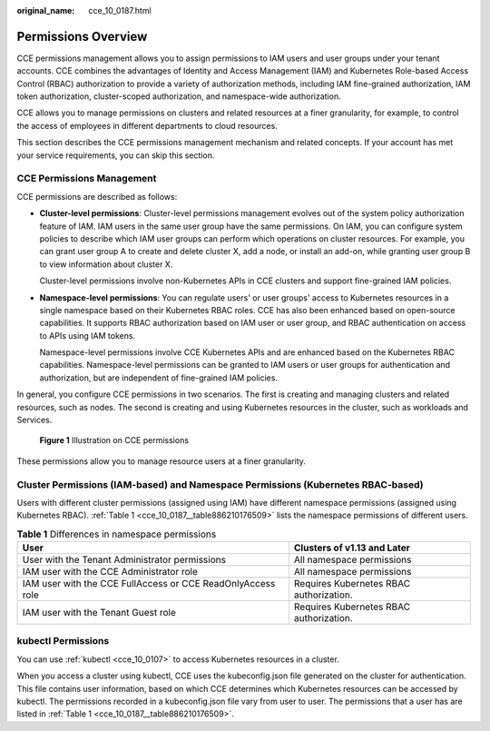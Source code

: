 :original_name: cce_10_0187.html

.. _cce_10_0187:

Permissions Overview
====================

CCE permissions management allows you to assign permissions to IAM users and user groups under your tenant accounts. CCE combines the advantages of Identity and Access Management (IAM) and Kubernetes Role-based Access Control (RBAC) authorization to provide a variety of authorization methods, including IAM fine-grained authorization, IAM token authorization, cluster-scoped authorization, and namespace-wide authorization.

CCE allows you to manage permissions on clusters and related resources at a finer granularity, for example, to control the access of employees in different departments to cloud resources.

This section describes the CCE permissions management mechanism and related concepts. If your account has met your service requirements, you can skip this section.

CCE Permissions Management
--------------------------

CCE permissions are described as follows:

-  **Cluster-level permissions**: Cluster-level permissions management evolves out of the system policy authorization feature of IAM. IAM users in the same user group have the same permissions. On IAM, you can configure system policies to describe which IAM user groups can perform which operations on cluster resources. For example, you can grant user group A to create and delete cluster X, add a node, or install an add-on, while granting user group B to view information about cluster X.

   Cluster-level permissions involve non-Kubernetes APIs in CCE clusters and support fine-grained IAM policies.

-  **Namespace-level permissions**: You can regulate users' or user groups' access to Kubernetes resources in a single namespace based on their Kubernetes RBAC roles. CCE has also been enhanced based on open-source capabilities. It supports RBAC authorization based on IAM user or user group, and RBAC authentication on access to APIs using IAM tokens.

   Namespace-level permissions involve CCE Kubernetes APIs and are enhanced based on the Kubernetes RBAC capabilities. Namespace-level permissions can be granted to IAM users or user groups for authentication and authorization, but are independent of fine-grained IAM policies.

In general, you configure CCE permissions in two scenarios. The first is creating and managing clusters and related resources, such as nodes. The second is creating and using Kubernetes resources in the cluster, such as workloads and Services.


.. figure:: /_static/images/en-us_image_0000002101678941.png
   :alt: **Figure 1** Illustration on CCE permissions

   **Figure 1** Illustration on CCE permissions

These permissions allow you to manage resource users at a finer granularity.

.. _cce_10_0187__section1464135853519:

Cluster Permissions (IAM-based) and Namespace Permissions (Kubernetes RBAC-based)
---------------------------------------------------------------------------------

Users with different cluster permissions (assigned using IAM) have different namespace permissions (assigned using Kubernetes RBAC). :ref:`Table 1 <cce_10_0187__table886210176509>` lists the namespace permissions of different users.

.. _cce_10_0187__table886210176509:

.. table:: **Table 1** Differences in namespace permissions

   +-------------------------------------------------------------+-----------------------------------------+
   | User                                                        | Clusters of v1.13 and Later             |
   +=============================================================+=========================================+
   | User with the Tenant Administrator permissions              | All namespace permissions               |
   +-------------------------------------------------------------+-----------------------------------------+
   | IAM user with the CCE Administrator role                    | All namespace permissions               |
   +-------------------------------------------------------------+-----------------------------------------+
   | IAM user with the CCE FullAccess or CCE ReadOnlyAccess role | Requires Kubernetes RBAC authorization. |
   +-------------------------------------------------------------+-----------------------------------------+
   | IAM user with the Tenant Guest role                         | Requires Kubernetes RBAC authorization. |
   +-------------------------------------------------------------+-----------------------------------------+

kubectl Permissions
-------------------

You can use :ref:`kubectl <cce_10_0107>` to access Kubernetes resources in a cluster.

When you access a cluster using kubectl, CCE uses the kubeconfig.json file generated on the cluster for authentication. This file contains user information, based on which CCE determines which Kubernetes resources can be accessed by kubectl. The permissions recorded in a kubeconfig.json file vary from user to user. The permissions that a user has are listed in :ref:`Table 1 <cce_10_0187__table886210176509>`.

